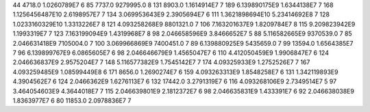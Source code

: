 44	4718.0	1.0260789E7	6
85	7737.0	9279995.0	8
131	8903.0	1.1614914E7	7
189	6.139890175E9	1.6344138E7	7
168	1.1256456487E10	2.6198957E7	7
134	3.069953643E9	2.3905694E7	6
111	1.3621898694E10	5.23414692E8	7
128	1.0233160329E10	1.3313226E7	8
121	4.093258268E9	8801321.0	7
106	7.163201637E9	1.8209784E7	8
115	9.209823942E9	1.1993319E7	7
123	7.163199094E9	1.4319968E7	8
98	2.046658596E9	3.8466652E7	5
88	5.116582665E9	9370539.0	7
85	2.046631418E9	7105004.0	7
100	3.069966869E9	7400451.0	7
89	6.139880925E9	5435659.0	7
99	13594.0	1.6564385E7	7
96	6.139899767E9	6.0865605E7	6
98	2.046646679E9	1.4565047E7	6
110	4.412050459E9	1.9906847E7	6
124	2.046636837E9	2.9575204E7	7
148	5.116577382E9	1.7545142E7	7
174	4.09325933E9	1.2752526E7	7
167	4.093259485E9	1.08599449E8	6
171	8656.0	1.2690274E7	6
159	4.093263313E9	1.8548258E7	6
131	1.342119893E9	4.3904562E7	6
124	2.0466362E9	1.6276113E7	6
132	17442.0	3.2791319E7	6
116	4.093268106E9	2.7349514E7	5
97	3.464054603E9	4.3644018E7	7
115	2.046639801E9	2.1812372E7	6
98	2.046635831E9	1.433391E7	6
92	2.046638038E9	1.8363977E7	6
80	11853.0	2.0978836E7	7
